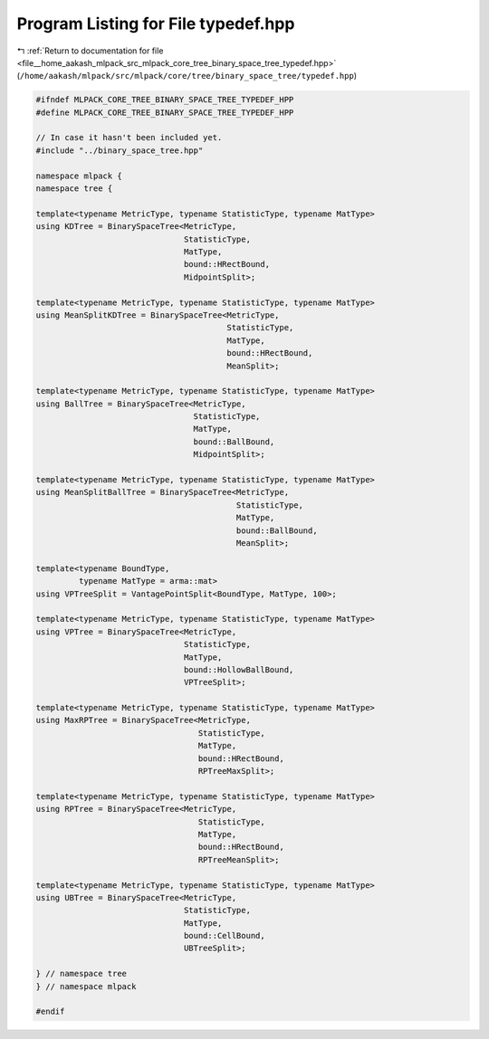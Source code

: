 
.. _program_listing_file__home_aakash_mlpack_src_mlpack_core_tree_binary_space_tree_typedef.hpp:

Program Listing for File typedef.hpp
====================================

|exhale_lsh| :ref:`Return to documentation for file <file__home_aakash_mlpack_src_mlpack_core_tree_binary_space_tree_typedef.hpp>` (``/home/aakash/mlpack/src/mlpack/core/tree/binary_space_tree/typedef.hpp``)

.. |exhale_lsh| unicode:: U+021B0 .. UPWARDS ARROW WITH TIP LEFTWARDS

.. code-block:: cpp

   
   #ifndef MLPACK_CORE_TREE_BINARY_SPACE_TREE_TYPEDEF_HPP
   #define MLPACK_CORE_TREE_BINARY_SPACE_TREE_TYPEDEF_HPP
   
   // In case it hasn't been included yet.
   #include "../binary_space_tree.hpp"
   
   namespace mlpack {
   namespace tree {
   
   template<typename MetricType, typename StatisticType, typename MatType>
   using KDTree = BinarySpaceTree<MetricType,
                                  StatisticType,
                                  MatType,
                                  bound::HRectBound,
                                  MidpointSplit>;
   
   template<typename MetricType, typename StatisticType, typename MatType>
   using MeanSplitKDTree = BinarySpaceTree<MetricType,
                                           StatisticType,
                                           MatType,
                                           bound::HRectBound,
                                           MeanSplit>;
   
   template<typename MetricType, typename StatisticType, typename MatType>
   using BallTree = BinarySpaceTree<MetricType,
                                    StatisticType,
                                    MatType,
                                    bound::BallBound,
                                    MidpointSplit>;
   
   template<typename MetricType, typename StatisticType, typename MatType>
   using MeanSplitBallTree = BinarySpaceTree<MetricType,
                                             StatisticType,
                                             MatType,
                                             bound::BallBound,
                                             MeanSplit>;
   
   template<typename BoundType,
            typename MatType = arma::mat>
   using VPTreeSplit = VantagePointSplit<BoundType, MatType, 100>;
   
   template<typename MetricType, typename StatisticType, typename MatType>
   using VPTree = BinarySpaceTree<MetricType,
                                  StatisticType,
                                  MatType,
                                  bound::HollowBallBound,
                                  VPTreeSplit>;
   
   template<typename MetricType, typename StatisticType, typename MatType>
   using MaxRPTree = BinarySpaceTree<MetricType,
                                     StatisticType,
                                     MatType,
                                     bound::HRectBound,
                                     RPTreeMaxSplit>;
   
   template<typename MetricType, typename StatisticType, typename MatType>
   using RPTree = BinarySpaceTree<MetricType,
                                     StatisticType,
                                     MatType,
                                     bound::HRectBound,
                                     RPTreeMeanSplit>;
   
   template<typename MetricType, typename StatisticType, typename MatType>
   using UBTree = BinarySpaceTree<MetricType,
                                  StatisticType,
                                  MatType,
                                  bound::CellBound,
                                  UBTreeSplit>;
   
   } // namespace tree
   } // namespace mlpack
   
   #endif
